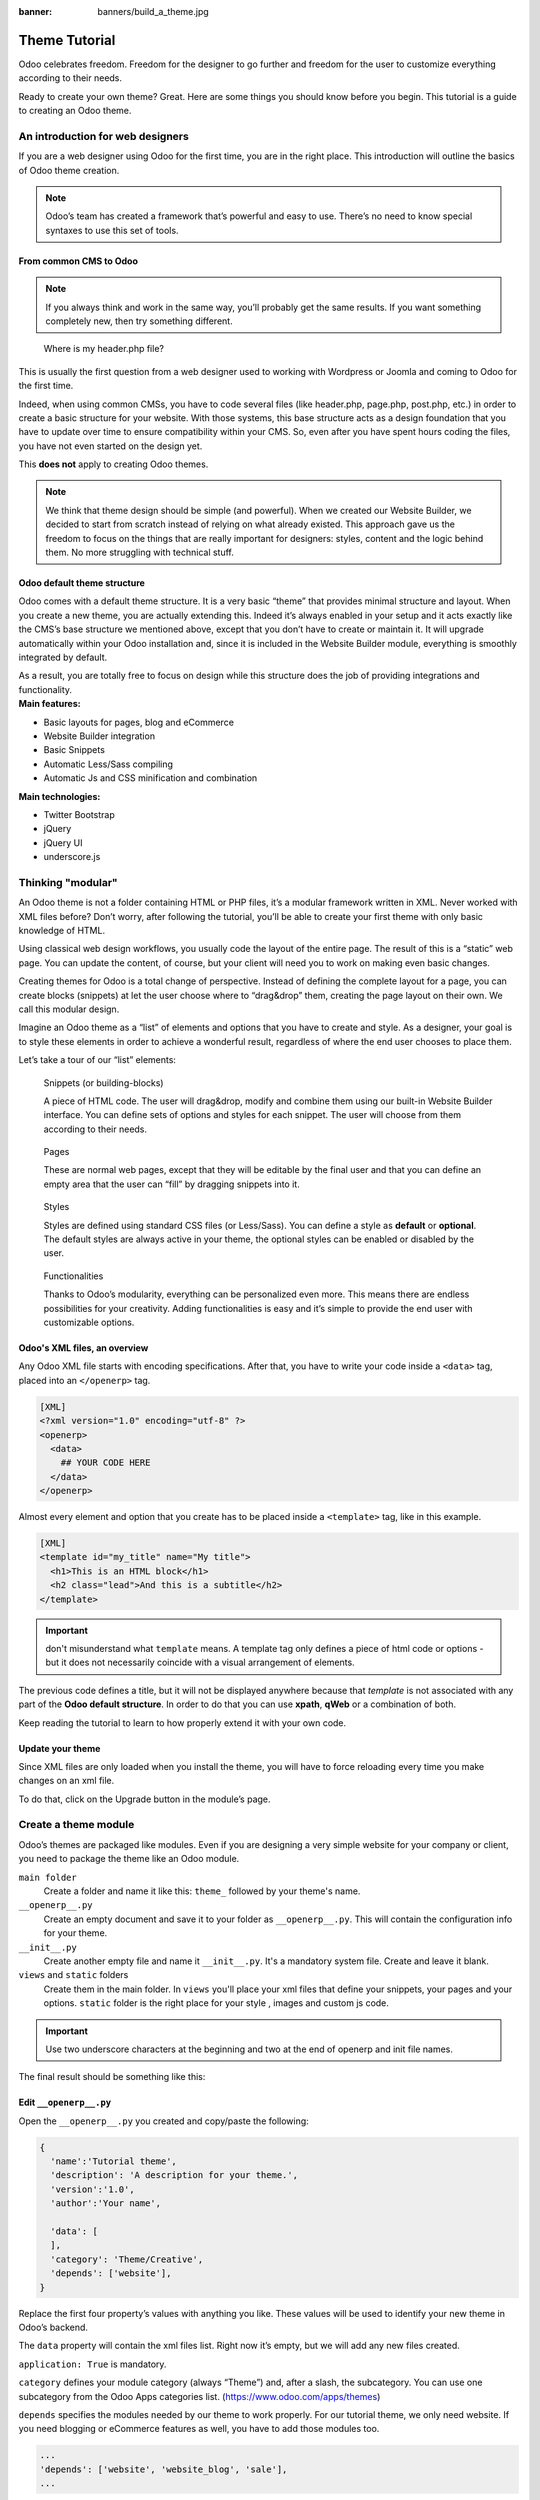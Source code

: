 :banner: banners/build_a_theme.jpg

=====================
Theme Tutorial
=====================

.. rst-class:: lead

Odoo celebrates freedom. Freedom for the designer to go further and
freedom for the user to customize everything according to their needs.

Ready to create your own theme? Great. Here are some things you should know before you begin. This tutorial is a guide to creating an Odoo theme.

.. image:: theme_tutorial_assets/img/Intro.jpg


An introduction for web designers
=================================

If you are a web designer using Odoo for the first time, you are in the right place.
This introduction will outline the basics of Odoo theme creation.

.. note::

   Odoo’s team has created a framework that’s powerful and easy to use. There’s no need to know special syntaxes to use this set of tools.

From common CMS to Odoo
-----------------------

.. note::

   If you always think and work in the same way, you’ll probably get the same results. If you want something completely new,  then try something different.

..

    Where is my header.php file?

This is usually the first question from a web designer used to working with Wordpress or Joomla and coming to Odoo for the first time.

.. container:: col-sm-4

   .. image:: theme_tutorial_assets/img/cms.jpg

.. container:: col-sm-7

  Indeed, when using common CMSs, you have to code several files (like header.php, page.php, post.php, etc.) in order to create a basic structure for your website. With those systems, this base structure acts as a design foundation that you have to update over time to ensure compatibility within your CMS. So, even after you have spent hours coding the files, you have not even started on the design yet.

  This **does not** apply to creating Odoo themes.


.. note::
   :class: col-sm-12

   We think that theme design should be simple (and powerful). When we created our Website Builder, we decided to start from scratch instead of relying on what already existed. This approach gave us the freedom to focus on the things that are really important for designers: styles, content and the logic behind them. No more struggling with technical stuff.

Odoo default theme structure
----------------------------

.. container:: col-sm-8

  Odoo comes with a default theme structure.
  It is a very basic “theme” that provides minimal structure and layout. When you create a new theme, you are actually extending this.
  Indeed it’s always enabled in your setup and it acts exactly like the CMS’s base structure we mentioned above, except that you don’t have to create or maintain it.
  It will upgrade automatically within your Odoo installation and, since it is included in the Website Builder module, everything is smoothly integrated by default.

  As a result, you are totally free to focus on design while this structure does the job of providing integrations and functionality.

.. container:: col-sm-4

   .. image:: theme_tutorial_assets/img/def_structure.jpg

.. container:: col-md-6

   **Main features:**

   * Basic layouts for pages, blog and eCommerce
   * Website Builder integration
   * Basic Snippets
   * Automatic Less/Sass compiling
   * Automatic Js and CSS minification and combination

.. container:: col-md-6

   **Main technologies:**

   * Twitter Bootstrap
   * jQuery
   * jQuery UI
   * underscore.js

Thinking "modular"
==================

An Odoo theme is not a folder containing HTML or PHP files, it’s a modular framework written in XML. Never worked with XML files before? Don’t worry, after following the tutorial, you’ll be able to create your first theme with only basic knowledge of HTML.

Using classical web design workflows, you usually code the layout of the entire page. The result of this is a “static” web page. You can update the content, of course, but your client will need you to work on making even basic changes.

Creating themes for Odoo is a total change of perspective. Instead of defining the complete layout for a page, you can create blocks (snippets) at let the user choose where to “drag&drop” them, creating the page layout on their own.
We call this modular design.

Imagine an Odoo theme as a “list” of elements and options that you have to create and style.
As a designer, your goal is to style these elements in order to achieve a wonderful result, regardless of where the end user chooses to place them.

Let’s take a tour of our “list” elements:

.. row

.. figure:: theme_tutorial_assets/img/snippet.jpg
   :figclass: col-sm-6

   Snippets (or building-blocks)

   A piece of HTML code.  The user  will  drag&drop, modify and combine them using our built-in Website Builder interface. You can define sets of options and styles for each snippet. The user will choose from them according to their needs.

.. figure:: theme_tutorial_assets/img/page.jpg
   :figclass: col-sm-6

   Pages

   These are normal web pages, except that they will be editable by the final user and that you can define an empty area that the user can “fill” by dragging snippets into it.

.. /row
.. raw:: html

    <div class="clearfix themes"></div>

.. figure:: theme_tutorial_assets/img/styles.jpg
   :figclass: col-sm-6

   Styles

   Styles are defined using standard CSS files (or Less/Sass). You can define a style as **default** or **optional**. The default styles are always active in your theme, the optional styles can be enabled or disabled by the user.

.. figure:: theme_tutorial_assets/img/functionalities.jpg
   :figclass: col-sm-6

   Functionalities

   Thanks to Odoo’s modularity, everything can be personalized even more. This means there are endless possibilities for your creativity. Adding functionalities is easy and it’s simple to provide the end user with customizable options.

.. /row

Odoo's XML files, an overview
-----------------------------

Any Odoo XML file starts with encoding specifications.
After that, you have to write your code inside a ``<data>`` tag, placed into an ``</openerp>`` tag.

.. code-block:: xml

   [XML]
   <?xml version="1.0" encoding="utf-8" ?>
   <openerp>
     <data>
       ## YOUR CODE HERE
     </data>
   </openerp>

Almost every element and option that you create has to be placed inside a ``<template>`` tag, like in this example.

.. code-block:: xml

    [XML]
    <template id="my_title" name="My title">
      <h1>This is an HTML block</h1>
      <h2 class="lead">And this is a subtitle</h2>
    </template>

.. important::

   don't misunderstand what ``template`` means. A template tag only
   defines a piece of html code or options - but it does not
   necessarily coincide with a visual arrangement of elements.

The previous code defines a title, but it will not be displayed
anywhere because that *template* is not associated with any part of
the **Odoo default structure**.  In order to do that you can use
**xpath**, **qWeb** or a combination of both.

Keep reading the tutorial to learn to how properly extend it with your own code.

Update your theme
-----------------

.. container:: col-sm-6

  Since XML files are only loaded when you install the theme, you will have to force reloading every time you make changes on an xml file.

  To do that, click on the Upgrade button in the module’s page.

  .. image:: theme_tutorial_assets/img/restart.png

.. container:: col-sm-5

  .. image:: theme_tutorial_assets/img/upgrade_module.png



Create a theme module
======================

Odoo’s themes are packaged like modules. Even if you are designing a very simple website for your company or client, you need to package the theme like an Odoo module.

``main folder``
  Create a folder and name it like this: ``theme_`` followed by your
  theme's name.

``__openerp__.py``
  Create an empty document and save it to your folder as
  ``__openerp__.py``. This will contain the configuration info for
  your theme.

``__init__.py``
  Create another empty file and name it ``__init__.py``. It's a
  mandatory system file. Create and leave it blank.

``views`` and ``static`` folders
  Create them in the main folder. In ``views`` you'll place your xml
  files that define your snippets, your pages and your
  options. ``static`` folder is the right place for your style ,
  images and custom js code.

.. important::

  Use two underscore characters at the beginning
  and two at the end of openerp and init file names.

The final result should be something like this:

.. image:: theme_tutorial_assets/img/folder.jpg

Edit ``__openerp__.py``
-----------------------

Open the ``__openerp__.py`` you created and copy/paste the following:

.. code-block:: python

  {
    'name':'Tutorial theme',
    'description': 'A description for your theme.',
    'version':'1.0',
    'author':'Your name',

    'data': [
    ],
    'category': 'Theme/Creative',
    'depends': ['website'],
  }

Replace the first four property’s values with anything you like.
These values will be used to identify your new theme in Odoo’s backend.

The ``data`` property will contain the xml files list. Right now it’s empty, but we will add any new files created.

``application: True`` is mandatory.

``category`` defines your module category (always “Theme”) and, after a slash, the subcategory. You can use one subcategory from the Odoo Apps categories list. (https://www.odoo.com/apps/themes)


``depends`` specifies the modules needed by our theme to work properly. For our tutorial theme, we only need website. If you need blogging or eCommerce features as well, you have to add those modules too.

.. code-block:: python

   ...
   'depends': ['website', 'website_blog', 'sale'],
   ...



Installing your theme
---------------------

To install your theme, you just place your theme folder inside addons in your Odoo installation.

After that, navigate to the Settings page, look for your theme and click on the install button.

Structure of an Odoo page
=========================

An Odoo page is the visual result of a combination of 2 kind of elements, **cross-pages** and **unique**.
By default, Odoo provides you with a **Header** and a **Footer** (cross-pages) and a unique main element that contains the content that makes your page unique.

.. note::

  Cross-pages elements will be the same on every page. Unique elements are related to a specific page only.

.. image:: theme_tutorial_assets/img/page_structure.jpg

To inspect the default layout, simply create a new page using the
Website Builder.  Click on :menuselection:`Content --> New Page` and
add a page name.  Inspect the page using your browser.

.. code-block:: html

  <div id=“wrapwrap”>
    <header />
    <main />
    <footer />
  </div>

Extend the default Header
-------------------------

By default, Odoo header contains a responsive navigation menu and the company’s logo. You can easily add new elements or style the existing one.

To do so, create a **layout.xml** file in your **views** folder and add the default Odoo xml markup.

.. code-block:: xml

   <?xml version="1.0" encoding="utf-8" ?>
   <openerp>
     <data>

     </data>
   </openerp>

Create a new template into the ``<data>`` tag, copy-pasting the following
code.

.. code-block:: xml

  <!-- Customize header  -->
  <template id="custom_header" inherit_id="website.layout" name="Custom Header">

    <!-- Assign an id  -->
    <xpath expr="//div[@id='wrapwrap']/header" position="attributes">
      <attribute name="id">my_header</attribute>
    </xpath>

    <!-- Add an element after the top menu  -->
    <xpath expr="//div[@id='wrapwrap']/header/div" position="after">
      <div class="container">
        <div class="alert alert-info mt16" role="alert">
          <strong>Welcome</strong> in our website!
        </div>
      </div>
    </xpath>
  </template>

The first xpath will add the id ``my_header`` to the header. It’s the best option if you want to
target css rules to that element and avoid these affecting other content on the page.

.. warning::

  Be careful replacing default elements attributes. As your theme will extend the default one,
  your changes will take priority in any future Odoo’s update.

The second xpath will add a welcome message just after the navigation menu.

The last step is to add layout.xml to the list of xml files used by
the theme. To do that, edit your ``__openerp__.py`` file like this

.. code-block:: python

  'data': [ 'views/layout.xml' ],

Update your theme

.. image:: theme_tutorial_assets/img/restart.png

Great! We successfully added an id to the
header and an element after the navigation menu. These changes will be
applied to each page of the website.

.. image:: theme_tutorial_assets/img/after-menu.png
   :class: shadow-0

Create a specific page layout
=============================

Imagine that we want to create a specific layout for a Services page.
For this page, we need to add a list of services to the top and give the client the possibility of setting the rest of the page’s layout using snippets.

Inside your *views* folder, create a **pages.xml** file and add the
default Odoo markup.  Inside ``<data>`` create a ``<template>`` tag, set the
``page`` attribute to ``True`` and add your code into it.

.. code-block:: xml

   <?xml version="1.0" encoding="utf-8" ?>
   <openerp>
     <data>
       <!-- === Services Page === -->
       <template name="Services page" id="website.services" page="True">
         <h1>Our Services</h1>
           <ul class="services">
             <li>Cloud Hosting</li>
             <li>Support</li>
             <li>Unlimited space</li>
           </ul>
         </template>
       </data>
     </openerp>

The page title will be the template ID. In our case *Services* (from ``website.services``)

We successfully created a new page layout, but we haven't told the
system **how to use it**. To do that, we can use **QWeb**. Wrap the
html code into a ``<t>`` tag, like in this example.

.. code-block:: xml

   <!-- === Services Page === -->
   <template name="Services page" id="website.services" page="True">
     <t t-call="website.layout">
       <div id="wrap">
         <div class="container">
           <h1>Our Services</h1>
           <ul class="services">
             <li>Cloud Hosting</li>
             <li>Support</li>
             <li>Unlimited space</li>
           </ul>
         </div>
       </div>
     </t>
   </template>

Using ``<t t-call="website.layout">`` we will extend the Odoo
default page layout with our code.

As you can see, we wrapped our code into two ``<div>``,  one with ID ``wrap`` and the other one with class ``container``. This is to provide a minimal layout.

The next step is to add an empty area that the user
can fill with snippets. To achieve this, just create a ``div`` with
``oe_structure`` class just before closing the ``div#wrap`` element.

.. code-block:: xml

   <?xml version="1.0" encoding="utf-8" ?>
   <openerp>
   <data>

   <!-- === Services Page === -->
   <template name="Services page" id="website.services" page="True">
     <t t-call="website.layout">
      <div id="wrap">
        <div class="container">
          <h1>Our Services</h1>
          <ul class="services">
            <li>Cloud Hosting</li>
            <li>Support</li>
            <li>Unlimited space</li>
          </ul>
          <!-- === Snippets' area === -->
          <div class="oe_structure" />
        </div>
      </div>
     </t>
   </template>

   </data>
   </openerp>

.. tip::

   You can create as many snippet areas as you like and place them anywhere in your pages.

Our page is almost ready. Now all we have to do is add **pages.xml** in our **__openerp__.py** file

.. code-block:: python

   'data': [
     'views/layout.xml',
     'views/pages.xml'
   ],

Update your theme

.. image:: theme_tutorial_assets/img/restart.png

Great, our Services page is ready and you’ll be able to access it by navigating to ``/yourwebsite/page/services``.

You will notice that it's possible to drag/drop snippets underneath the
*Our Services* list.

.. image:: theme_tutorial_assets/img/services_page_nostyle.png
   :class: shadow-0

Now let's go back to our *pages.xml* and, after our page template,
copy/paste the following code.

.. code-block:: xml

  <record id="services_page_link" model="website.menu">
    <field name="name">Services</field>
    <field name="url">/page/services</field>
    <field name="parent_id" ref="website.main_menu" />
    <field name="sequence" type="int">99</field>
  </record>

This code will add a link to the main menu.

.. image:: theme_tutorial_assets/img/services_page_menu.png
   :class: shadow-0

The **sequence** attribute defines the link’s position in the top menu.
In our example, we set the value to ``99`` in order to place it last. I you want to place it in a particular position, you have to replace the value according to your needs.

As you can see inspecting the *data.xml* file in the ``website`` module, the **Home** link is set to ``10`` and the **Contact** us one is set to ``60`` by default.
If, for example, you want to place your link in the **middle**, you can set your link’s sequence value to ``40``.

Add Styles
==========

Odoo includes Bootstrap by default. This means that you can take advantage of all Bootstrap styles and layout functionalities out of the box.

Of course Bootstrap is not enough if you want to provide a unique design. The following steps will guide you through how to add custom styles to your theme.
The final result won't be pretty, but will provide you with enough information to build upon on your own.

Let’s start by creating an empty file called **style.less** and place it in a folder called **less** in your static folder.
The following rules will style our *Services* page. Copy and paste it, then save the file.

.. code-block:: css

   .services {
       background: #EAEAEA;
       padding: 1em;
       margin: 2em 0 3em;
       li {
           display: block;
           position: relative;
           background-color: #16a085;
           color: #FFF;
           padding: 2em;
           text-align: center;
           margin-bottom: 1em;
           font-size: 1.5em;
       }
   }

Our file is ready but it is not included in our theme yet.

Let’s navigate to the view folder and create an XML file called *assets.xml*. Add the default Odoo xml markup and copy/paste the following code. Remember to replace ``theme folder`` with your theme’s main folder name.

.. code-block:: xml

   <template id="mystyle" name="My style" inherit_id="website.assets_frontend">
       <xpath expr="link[last()]" position="after">
           <link href="/theme folder/static/less/style.less" rel="stylesheet" type="text/less"/>
       </xpath>
   </template>

We just created a template specifying our less file. As you can see,
our template has a special attribute called ``inherit_id``.  This
attribute tells Odoo that our template is referring to another one in
order to operate.

In this case, we are referring to ``assets_frontend`` template,
located in the ``website`` module. ``assets_frontend`` specifies the
list of assets loaded by the website builder and our goal is to add
our less file to this list.

This can be achieved using xpath with the attributes
``expr="link[last()]"`` and ``position="after"``, which means "*take my
style file and place it after the last link in the list of the
assets*".

Placing it after the last one, we ensure that our file will
be loaded at the end and take priority.

Finally add **assets.xml** in your **__openerp__.py** file.

Update your theme

.. image:: theme_tutorial_assets/img/restart.png


Our less file is now included in our theme, it will be automatically compiled, minified and combined with all Odoo’s assets.

.. image:: theme_tutorial_assets/img/services_page_styled.png
   :class: shadow-0

Create Snippets
===============

Since snippets are how users design and layout pages, they are the most important element of your design.
Let’s create a snippet for our Service page. The snippet will display three testimonials and it will be editable by the end user using the Website Builder UI.
Navigate to the view folder and create an XML file called **snippets.xml**.
Add the default Odoo xml markup and copy/paste the following code.
The template contains the HTML markup that will be displayed by the snippet.

.. code-block:: xml

   <template id="snippet_testimonial" name="Testimonial snippet">
     <section class="snippet_testimonial">
       <div class="container text-center">
         <div class="row">
           <div class="col-md-4">
             <img alt="client" class="img-circle" src="/theme_tutorial/static/src/img/client_1.jpg"/>
             <h3>Client Name</h3>
             <p>Lorem ipsum dolor sit amet, consectetur adipiscing elit.</p>
           </div>
           <div class="col-md-4">
             <img alt="client" class="img-circle" src="/theme_tutorial/static/src/img/client_2.jpg"/>
             <h3>Client Name</h3>
             <p>Lorem ipsum dolor sit amet, consectetur adipiscing elit.</p>
           </div>
           <div class="col-md-4">
             <img alt="client" class="img-circle" src="/theme_tutorial/static/src/img/client_3.jpg"/>
             <h3>Client Name</h3>
             <p>Lorem ipsum dolor sit amet, consectetur adipiscing elit.</p>
           </div>
         </div>
       </div>
     </section>
   </template>

As you can see, we used Bootstrap default classes for our three columns. It’s not just about layout, these classes **will be triggered by the Website Builder to make them resizable by the user**.

The previous code will create the snippet’s content, but we still need to place it into the editor bar, so the user will be able to drag&drop it into the page. Copy/paste this template in your **snippets.xml** file.

.. code-block:: xml

   <template id="place_into_bar" inherit_id="website.snippets" name="Place into bar">
     <xpath expr="//div[@id='snippet_structure']/div[@class='o_panel_body']" position="inside">
       <t t-snippet="theme_tutorial.snippet_testimonial"
          t-thumbnail="/theme_tutorial/static/src/img/ui/snippet_thumb.jpg"/>
     </xpath>
   </template>

.. rst-class:: col-sm-6

Using xpath, we are targeting a particular element with id
``snippet_structure``. This means that the snippet will appear in the
Structure tab. If you want to change the destination tab, you have just to replace the ``id`` value in the xpath expression.



.. image:: theme_tutorial_assets/img/snippet_bar.png
   :class: col-sm-6 shadow-0



============  ==================================
Tab Name      Xpath expression
============  ==================================
Structure     ``//div[@id='snippet_structure']``
Content       ``//div[@id='snippet_content']``
Feature       ``//div[@id='snippet_feature']``
Effect        ``//div[@id='snippet_effect']``
============  ==================================

The ``<t>`` tag will call our snippet's template and will assign a thumbnail placed in the img folder.
You can now drag your snippet from the snippet bar, drop it in your page and see the result.

.. image:: theme_tutorial_assets/img/snippet_default.png


Snippet options
===============

Options allow publishers to edit a snippet’s appearance using the Website Builder’s UI.
Using Website Builder functionalities, you can create snippet options easily and automatically add them to the UI.

Options group properties
-------------------------

Options are wrapped in groups. Groups can have properties that define how the included options will interact with the user interface.

``data-selector=" css selector(s) "``
  Bind all the options included into the group to a particular element.
``data-js=" custom method name "``
  Is used to bind custom Javascript methods.
``data-drop-in=" css selector(s) "``
  Defines the list of elements where the snippet can be dropped into.
``data-drop-near=" css selector(s) "``
  Defines the list of elements that the snippet can be dropped beside.

Default option methods
-----------------------

Options apply standard CSS classes to the snippet. Depending on the method that you choose, the UI will behave differently.

``data-select_class=" class name "``
  More data-select_class in the same group defines a list of classes that the user can choose to apply. Only one option can be enabled at a time.

``data-toggle_class=" class name "``
  The data-toggle_class is used to apply one or more CSS classes from the list to a snippet. Multiple selections can be applied at once.

Let's demonstrate how default options work with a basic example.

We start by adding a new file in our views folder - name it **options.xml** and add the default Odoo XML markup. Create a new template copy/pasting the following


.. code-block:: xml

  <template id="snippet_testimonial_opt" name="Snippet Testimonial Options" inherit_id="website.snippet_options">
    <xpath expr="//div[@data-js='background']" position="after">
      <div data-selector=".snippet_testimonial"> <!-- Options group -->
        <li class="dropdown-submenu">
          <a href="#">Your Option</a>
          <ul class="dropdown-menu"> <!-- Options list -->
            <li data-select_class="opt_shadow"><a>Shadow Images</a></li>
            <li data-select_class="opt_grey_bg"><a>Grey Bg</a></li>
            <li data-select_class=""><a>None</a></li>
          </ul>
        </li>
      </div>
    </xpath>
   </template>

.. note::

  The previous template will inherit the default **snippet_options template** adding our options after the **background** options (xpath expr attribute).
  To place your options in a particular order, inspect the **snippet_options template** from the **website module** and add your options before/after the desired position.

As you can see, we wrapped all our options inside a DIV tag that will
group our options and that will target them to the right selector
(``data-selector=".snippet_testimonial"``).

To define our options we applied ``data-select_class`` attributes to the
``li`` elements. When the user selects an option, the class contained in
the attribute will automatically be applied to the element.

Since ``select_class`` method avoids multiple selections, the last "empty"
option will reset the snippet to default.

Add **options.xml** to ``__openerp__.py`` and update your theme.

.. image:: theme_tutorial_assets/img/restart.png

Dropping our snippet onto the page, you will notice that our new options are automatically added to the customize menu. Inspecting the page, you will also notice that the class will be applied to the element when selecting an option.

.. image:: theme_tutorial_assets/img/snippet_options.png

Let’s create some css rules in order to provide a visual feedback for our options. Open our **style.less** file and add the following

.. code-block:: css

   .snippet_testimonial {
     border: 1px solid #EAEAEA;
     padding: 20px;
   }

   // These lines will add a default style for our snippet. Now let's create our custom rules for the options.

   .snippet_testimonial {
     border: 1px solid #EAEAEA;
     padding: 20px;

     &.opt_shadow img {
       box-shadow: 0 2px 5px rgba(51, 51, 51, 0.4);
     }

     &.opt_grey_bg {
       border: none;
       background-color: #EAEAEA;
     }
   }

.. image:: theme_tutorial_assets/img/snippet_options2.png
   :class: shadow-0

Great! We successfully created options for our snippet.

Any time the publisher clicks on an option, the system will add the class specified in the data-select_class attribute.

By replacing ``data-select_class`` with ``data-toggle_class`` you will be able to select
more classes at the same time.


Javascript Options
------------------

``data-select_class`` and ``data-toggle_class`` are great if you need to perform
simple class change operations. But what if your snippet’s customization needs something more?

As we said before, ``data-js`` propriety can be assigned to an options group in order to define a custom method. Let’s create one for our *testimonials snippet* by adding a ``data-js`` attribute to the option’s group div that we created earlier.

.. code-block:: xml

   <div data-js="snippet_testimonial_options" data-selector=".snippet_testimonial">
     [...]
   </div>

Done. From now on, the Website Builder will look for a
``snippet_testimonial_options`` method each time the publisher enters in edit
mode.

Let's go one step further by creating a javascript file, name
it **tutorial_editor.js** and place it into the **static** folder.  Copy/paste
the following code

.. code-block:: javascript

    (function() {
        'use strict';
        var website = openerp.website;
        website.openerp_website = {};
    })();

Great, we successfully created our javascript editor file. This file will contain all the javascript functions used by our snippets in edit mode. Let’s create a new function for our testimonial snippet using the ``snippet_testimonial_options`` method that we created before.

.. code-block:: javascript

   (function() {
       'use strict';
       var website = openerp.website;
       website.openerp_website = {};

       website.snippet.options.snippet_testimonial_options = website.snippet.Option.extend({
           on_focus: function() {
               alert("On focus!");
           }
       })
   })();

As you will notice, we used a method called ``on_focus`` to trigger our function. The Website Builder provides several events you can use to trigger your custom functions.

===========================  ==================================
Event                        Description
===========================  ==================================
``start``                    Fires when the publisher selects the snippet for the first time in an editing session or when the snippet is drag-dropped into the page
``on_focus``                 Fires each time the snippet is selected by the user or when the snippet is drag-dropped into the page.
``on_blur``                  This event occurs when a snippet loses focus.
``on_clone``                 Fires just after a snippet is duplicated. A new js variable is created ($clone) containing the cloned element.
``on_remove``                It occurs just before that the snippet is removed.
``drop_and_build_snippet``   Fires just after that the snippet is drag and dropped into a drop zone. When this event is triggered, the content is already inserted in the page.
``clean_for_save``           It trigger before the publisher save the page.
===========================  ==================================

Let’s add our new javascript files to the editor assets list.
Go back to **assets.xml** and create a new template like the previous one.
This time we have to inherit ``assets_editor`` instead of ``assets_frontend``.

.. code-block:: xml

  <template id="my_js" inherit_id="website.assets_editor" name="My Js">
    <xpath expr="script[last()]" position="after">
      <script type="text/javascript" src="/theme_tutorial/static/src/js/tutorial_editor.js" />
    </xpath>
  </template>

Update your theme

.. image:: theme_tutorial_assets/img/restart.png


Let’s test our new javascript function. Enter in Edit mode and drop into the page.
You should now see the javascript alert that we bound on the ``on_focus`` event.
If you close it, then click outside of your snippet and then click in it again, the event will trigger again.

.. image:: theme_tutorial_assets/img/snippet_custom_method.png
   :class: shadow-0



Editing Reference Guide
=======================

Basically all the elements in a page can be edited by the publisher.
Besides that, some element types and css classes will trigger special Website Builder functionalities when edited.

Layout
------

``<section />``
  Any section element can be edited like a block of content. The publisher can move or duplicate it. It’s also possible to set a background image or color. Section is the standard main container of any snippet.

``.row > .col-md-*``
  Any medium  bootstrap columns  directly descending from a .row element, will be resizable by the publisher.

``contenteditable="False"``
  This attribute will prevent editing to the element and all its children.

``contenteditable="True"``
  Apply it to an element inside a contenteditable="False" element in order to create an exception and make the element and its children editable.

``<a href=”#” />``
  In Edit Mode, any link can be edited and styled. Using the “Link Modal” it’s also possible to replace it with a button.

Media
-----
``<span class=”fa” />``
  Pictogram elements. Editing this element will open the Pictogram library to replace the icon. It’s also possible to transform the elements using CSS.

``<img />``
  Once clicked, the Image Library will open and you can replace images. Transformation is also possible for this kind of element.

.. code-block:: html

  <div class="media_iframe_video" data-src="[your url]" >
    <div class="css_editable_mode_display"/>
    <div class="media_iframe_video_size"/>
    <iframe src="[your url]"/>
  </div>

This html structure will create an ``<iframe>`` element editable by the publisher.



SEO best practice
=================

Facilitate content insertion
----------------------------

Modern search engine algorithms increasingly focus on content, which means there is less focus on **keyword saturation** and more focus on whether or not the content is **actually relevant to the keywords**.

As content is so important for SEO, you should concentrate on giving publishers the tools to easily insert it. It is important that your snippets are “content-responsive”, meaning that they should fit the publisher’s content regardless of size.

Let’s have a look to this example of a classic two column snippet, implemented in two different ways.


.. container:: col-sm-7

  .. image:: theme_tutorial_assets/img/seo_snippet_wrong.png

.. container:: col-sm-5

  Bad

  Using fixed image, the publisher will be forced to limit the text in order to follow the layout.


.. container:: col-sm-7

  .. image:: theme_tutorial_assets/img/seo_snippet_good.png

.. container:: col-sm-5

  Good

  Using background images that fit the column height, the publisher will be free to add the content regardless of the image’s height.



Page segmentation
-----------------

Basically, page segmentation means that a page is divided into several separate parts and these parts are treated as separate entries by search engines.
When you design pages or snippets, you should be sure to use the right tags in order to facilitate search engine indexing.

``<article>``
  Specifies an independent block of content. Within it should be a piece of self-contained content that should make sense on its own. You can nest ``<article>`` elements within one another. In this case, it’s implied that the nested elements are related to the outer ``<article>`` element.

``<header>``
  Indicates the header section of a self-contained block of content (an ``<article>``).

``<section>``
  Is the snippet default tag and it specifies a subsection of a block of content. It can be used to split ``<article>`` content into several parts. It’s advisable to use a heading element (``<h1>`` – ``<h6>``) to define the section’s topic.

``<hgroup>``
  Is used to wrap a section of headings (``<h1>`` - ``<h6>``). A great example would be an article with both a headline and sub-headline at the top:

  .. code-block:: html

    <hgroup>
      <h1>Main Title</h1>
      <h2>Subheading</h2>
    </hgroup>

Describe your page
------------------

Define keywords
'''''''''''''''
You should use appropriate, relevant keywords and synonyms for those keywords. You can define them for each page using the built-in “Promote” function found in the bar at the top.

Define a title and a description
''''''''''''''''''''''''''''''''

Define them using the “Promote” function. Keep your page titles short and include the main keyword phrase for the page.
Good titles evoke an emotional response, ask a question or promise something.

Descriptions, while not important to search engine rankings, are extremely important in gaining user click-through. These are an opportunity to advertise content and to let people searching know exactly whether the given page contains the information they're looking for. It is important that titles and descriptions on each page are unique.
